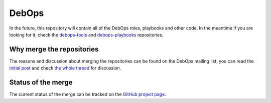 DebOps
======

|CII Best Practices| |Travis-CI|

.. |CII Best Practices| image:: https://bestpractices.coreinfrastructure.org/projects/237/badge
   :target: https://bestpractices.coreinfrastructure.org/projects/237

.. |Travis-CI| image:: https://img.shields.io/travis/debops/debops.svg?style=flat
   :target: https://travis-ci.org/debops/debops

In the future, this repository will contain all of the DebOps roles, playbooks
and other code. In the meantime if you are looking for it, check the
`debops-tools <https://github.com/debops/debops-tools/>`_ and
`debops-playbooks <https://github.com/debops/debops-playbooks/>`_ repositories.

Why merge the repositories
--------------------------

The reasons and discussion about merging the repositories can be found on the
DebOps mailing list, you can read the
`initial post <https://lists.debops.org/pipermail/debops-users/2017-August/000078.html>`_
and check `the whole thread <https://lists.debops.org/pipermail/debops-users/2017-August/thread.html>`_
for discussion.

Status of the merge
-------------------

The current status of the merge can be tracked on the `GitHub project page <https://github.com/debops/debops/projects/1>`_.
